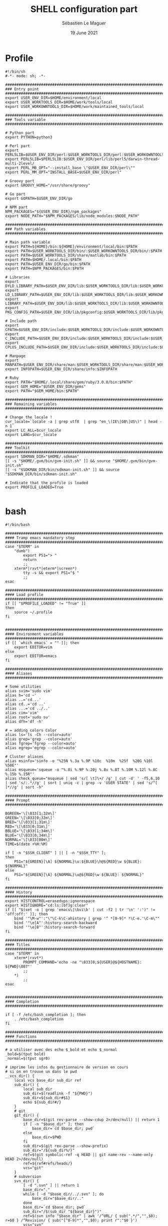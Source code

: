 #+TITLE: SHELL configuration part
#+AUTHOR: Sébastien Le Maguer
#+EMAIL: lemagues@surface
#+DATE: 19 June 2021
#+DESCRIPTION:
#+KEYWORDS:
#+LANGUAGE:  fr
#+OPTIONS:   H:3 num:t toc:t \n:nil @:t ::t |:t ^:t -:t f:t *:t <:t
#+SELECT_TAGS: export
#+EXCLUDE_TAGS: noexport
#+HTML_HEAD: <link rel="stylesheet" type="text/css" href="https://seblemaguer.github.io/css/main.css" />

* Profile
#+begin_src shell :results output replace :tangle ~/.profile
  #!/bin/sh
  #-*- mode: sh; -*-

  ###################################################################################
  ### Entry point
  ###################################################################################
  export USER_ENV_DIR=$HOME/environment/local
  export USER_WORKTOOLS_DIR=$HOME/work/tools/local
  export USER_WORKOWNTOOLS_DIR=$HOME/work/maintained_tools/local

  ###################################################################################
  ### Tools variable
  ###################################################################################

  # Python part
  export PYTHON=python3

  # Perl part
  export PERL5LIB=$USER_ENV_DIR/perl:$USER_WORKTOOLS_DIR/perl:$USER_WORKOWNTOOLS_DIR/perl:$PERL5LIB
  export PERL5LIB=$PERL5LIB:$USER_ENV_DIR/perl/lib/perl5/darwin-thread-multi-2level/
  export PERL_MB_OPT="--install_base \"$USER_ENV_DIR/perl\""
  export PERL_MM_OPT="INSTALL_BASE=$USER_ENV_DIR/perl"

  # Groovy part
  export GROOVY_HOME="/usr/share/groovy"

  # Go part
  export GOPATH=$USER_ENV_DIR/go

  # NPM part
  NPM_PACKAGES="${USER_ENV_DIR}/npm_packages"
  export NODE_PATH="$NPM_PACKAGES/lib/node_modules:$NODE_PATH"

  ###################################################################################
  ### Path variables
  ###################################################################################

  # Main path variable
  export PATH=${HOME}/bin:${HOME}/environment/local/bin:$PATH
  export PATH=$USER_WORKTOOLS_DIR/bin/:$USER_WORKOWNTOOLS_DIR/bin/:$PATH
  export PATH=$USER_WORKTOOLS_DIR/share/matlab/bin:$PATH
  export PATH=$HOME/.local/bin:$PATH
  export PATH=$USER_ENV_DIR/go/bin:$PATH
  export PATH=$NPM_PACKAGES/bin:$PATH

  # Libraries
  export DYLD_LIBRARY_PATH=$USER_ENV_DIR/lib:$USER_WORKTOOLS_DIR/lib:$USER_WORKOWNTOOLS_DIR/lib:/usr/local/opt/icu4c/lib/:$HOME/.local/lib:$DYLD_LIBRARY_PATH
  export LD_LIBRARY_PATH=$USER_ENV_DIR/lib:$USER_WORKTOOLS_DIR/lib:$USER_WORKOWNTOOLS_DIR/lib:/usr/local/opt/icu4c/lib/:$HOME/.local/lib:$LD_LIBRARY_PATH
  export LIBRARY_PATH=$USER_ENV_DIR/lib:$USER_WORKTOOLS_DIR/lib:$USER_WORKOWNTOOLS_DIR/lib:/usr/local/opt/icu4c/lib/:$HOME/.local/lib:$LIBRARY_PATH
  export PKG_CONFIG_PATH=$USER_ENV_DIR/lib/pkgconfig:$USER_WORKTOOLS_DIR/lib/pkgconfig:$USER_WORKOWNTOOLS_DIR/lib/pkgconfig:$PKG_CONFIG_PATH

  # Include path
  export CPATH=$USER_ENV_DIR/include:$USER_WORKTOOLS_DIR/include:$USER_WORKOWNTOOLS_DIR/include:/usr/include/jsoncpp/:$CPATH
  export C_INCLUDE_PATH=$USER_ENV_DIR/include:$USER_WORKTOOLS_DIR/include:$USER_WORKOWNTOOLS_DIR/include:/usr/include/jsoncpp/:$C_INCLUDE_PATH
  export CPLUS_INCLUDE_PATH=$USER_ENV_DIR/include:$USER_WORKTOOLS_DIR/include:$USER_WORKOWNTOOLS_DIR/include:/usr/include/jsoncpp/:$CPLUS_INCLUDE_PATH

  # Manpage
  export MANPATH=$USER_ENV_DIR/share/man:$USER_WORKTOOLS_DIR/share/man:$USER_WORKOWNTOOLS_DIR/share/man:$NPM_PACKAGES/share/man:$MANPATH
  export INFOPATH=$USER_ENV_DIR/share/info:$INFOPATH

  # Ruby
  export PATH="$HOME/.local/share/gem/ruby/3.0.0/bin:$PATH"
  export GEM_HOME="$USER_ENV_DIR/gems"
  export PATH="$GEM_HOME/bin:$PATH"

  #################################################################################ex#
  ### Remaining variables
  ###################################################################################

  # Change the locale !
  cur_locale=`locale -a | grep utf8  | grep "en_\(IE\|GB\|US\)" | head -n 1`
  export LC_ALL=$cur_locale
  export LANG=$cur_locale

  ###################################################################################
  ### Toolkit
  ###################################################################################
  export SDKMAN_DIR="$HOME/.sdkman"
  [[ -s "$HOME/.gvm/bin/gvm-init.sh" ]] && source "$HOME/.gvm/bin/gvm-init.sh"
  [[ -s "$SDKMAN_DIR/bin/sdkman-init.sh" ]] && source "$SDKMAN_DIR/bin/sdkman-init.sh"

  # Indicate that the profile is loaded
  export PROFILE_LOADED=True

#+end_src

* bash
#+begin_src shell :results output replace :tangle ~/.bashrc
  #!/bin/bash

  ########################################################################################
  #### Tramp emacs mandatory step
  ########################################################################################
  case "$TERM" in
      "dumb")
          export PS1="> "
          return
          ;;
      xterm*|rxvt*|eterm*|screen*)
          tty -s && export PS1="$ "
          ;;
  esac

  ########################################################################################
  #### Load profile
  ########################################################################################
  if [[ "$PROFILE_LOADED" != "True" ]]
  then
      source ~/.profile
  fi


  ########################################################################################
  #### Environment variables
  ########################################################################################
  if [[ `which emacs` = "" ]]; then
      export EDITOR=vim
  else
      export EDITOR=emacs
  fi

  ########################################################################################
  #### Aliases
  ########################################################################################

  # Some utilities
  alias svim='sudo vim'
  alias h='cd ~'
  alias ..='cd ..'
  alias cd..='cd ..'
  alias ...='cd ../..'
  alias cim='vim'
  alias root='sudo su'
  alias dfh='df -h'

  # = adding colors Color
  alias ls='ls -Ch --color=auto'
  alias grep='grep --color=auto'
  alias fgrep='fgrep --color=auto'
  alias egrep='egrep --color=auto'

  # Cluster aliases
  alias msinfo='sinfo -o "%25N %.3a %.9P %10c  %10m  %25f  %20G %10l %50E"'
  alias msqueue='squeue -o "%.8i %.9P %.20j %.8u %.8T %.10M %.12l %.8C %.15b %.15R"'
  alias check_queue="msqueue | sed 's/[ \t]\+/ /g' | cut -d' ' -f5,6,10 | sed 's/:.*//g' | sort | uniq -c | grep -v 'USER STATE' | sed 's/^[ ]*//g' | sort -h"

  ########################################################################################
  #### Prompt
  ########################################################################################

  BGREEN='\[\033[1;32m\]'
  GREEN='\[\033[0;32m\]'
  BRED='\[\033[1;31m\]'
  RED='\[\033[0;31m\]'
  BBLUE='\[\033[1;34m\]'
  BLUE='\[\033[0;34m\]'
  NORMAL='\[\033[00m\]'
  TIME=$(date +%H:%M)

  if [ -n "$SSH_CLIENT" ] || [ -n "$SSH_TTY" ];
  then
      PS1="${GREEN}[\A] ${NORMAL}\u:${BLUE}\h@${RED}\w ${BLUE}: ${NORMAL}"
  else
      PS1="${GREEN}[\A] ${NORMAL}\u@${RED}\w ${BLUE}: ${NORMAL}"
  fi

  ########################################################################################
  #### History
  ########################################################################################
  export HISTCONTROL=erasedups:ignorespace
  export HISTIGNORE="cd:ls:[bf]g:clear"
  if [[ "$(set -o | grep 'emacs\|\bvi\b' | cut -f2 | tr '\n' ':')" != 'off:off:' ]]; then
      bind '"\M-w"':"\"\C-k\C-ahistory | grep '^ *[0-9]* *\C-e.'\C-m\""
      bind '"\e[A"':history-search-backward
      bind '"\e[B"':history-search-forward
  fi

  ########################################################################################
  #### Titles
  ########################################################################################
  case "$TERM" in
      xterm*|rxvt*)
          PROMPT_COMMAND='echo -ne "\033]0;${USER}@${HOSTNAME}: ${PWD}\007"'
          ;;
      ,*)
          ;;
  esac


  ########################################################################################
  #### Completion
  ########################################################################################

  if [ -f /etc/bash_completion ]; then
      . /etc/bash_completion
  fi

  ########################################################################################
  #### Functions
  ########################################################################################

  # a utiliser avec des echo $_bold et echo $_normal
  _bold=$(tput bold)
  _normal=$(tput sgr0)

  # imprime les infos du gestionnaire de version en cours
  # si on en trouve un dans le pwd
  __vcs_dir() {
      local vcs base_dir sub_dir ref
      sub_dir() {
          local sub_dir
          sub_dir=$(readlink -f "${PWD}")
          sub_dir=${sub_dir#$1}
          echo ${sub_dir#/}
      }
      # git
      git_dir() {
          base_dir=$(git rev-parse --show-cdup 2>/dev/null) || return 1
          if [ -n "$base_dir" ]; then
              base_dir=`cd $base_dir; pwd`
          else
              base_dir=$PWD
          fi
          sub_dir=$(git rev-parse --show-prefix)
          sub_dir="/${sub_dir%/}"
          ref=$(git symbolic-ref -q HEAD || git name-rev --name-only HEAD 2>/dev/null)
          ref=${ref#refs/heads/}
          vcs="git"
      }
      # subversion
      svn_dir() {
          [ -d ".svn" ] || return 1
          base_dir="."
          while [ -d "$base_dir/../.svn" ]; do
              base_dir="$base_dir/.."
          done
          base_dir=`cd $base_dir; pwd`
          sub_dir="/$(sub_dir "${base_dir}")"
          ref=$(svn info "$base_dir" | awk '/^URL/ { sub(".*/","",$0); r=$0 } /^Revision/ { sub("[^0-9]*","",$0); print r":"$0 }')
          vcs="svn"
          alias pull="svn up"
          alias commit="svn commit"
          alias push="svn ci"
          alias revert="svn revert"
      }
      # mercurial
      hg_dir() {
          base_dir="."
          while [ ! -d "$base_dir/.hg" ]; do
              base_dir="$base_dir/.."
              [ $(readlink -f "${base_dir}") = "/" ] && return 1
          done
          base_dir=$(readlink -f "$base_dir")
          sub_dir="/$(sub_dir "${base_dir}")"
          ref=$(< "${base_dir}/.hg/branch")
          hgqtop=$(hg qtop)
          if [[ $hgqtop == 'No patches applied' ]]; then
              extra=""
          else
              extra=" >> $hgqtop"
          fi
          vcs="hg"
      }
      hg_dir || git_dir || svn_dir || base_dir="$PWD"
      echo "${vcs:+($vcs)}${_bold}${base_dir/$HOME/~}${_normal}${vcs:+[$ref]${_bold}${sub_dir}${_normal}$extra}"
  }

  # >>> conda initialize >>>
  # !! Contents within this block are managed by 'conda init' !!
  __conda_setup="$('/home/lemagues/environment/local/miniconda3/bin/conda' 'shell.bash' 'hook' 2> /dev/null)"
  if [ $? -eq 0 ]; then
      eval "$__conda_setup"
  else
      if [ -f "/home/lemagues/environment/local/miniconda3/etc/profile.d/conda.sh" ]; then
          . "/home/lemagues/environment/local/miniconda3/etc/profile.d/conda.sh"
      else
          export PATH="/home/lemagues/environment/local/miniconda3/bin:$PATH"
      fi
  fi
  unset __conda_setup
  # <<< conda initialize <<<


  #THIS MUST BE AT THE END OF THE FILE FOR SDKMAN TO WORK!!!
  export SDKMAN_DIR="/home/lemagues/.sdkman"
  [[ -s "/home/lemagues/.sdkman/bin/sdkman-init.sh" ]] && source "/home/lemagues/.sdkman/bin/sdkman-init.sh"

#+end_src

* zsh
#+begin_src shell :results output replace :tangle ~/.zshrc
  #!/bin/zsh

  # Load profile
  if [[ "$PROFILE_LOADED" != "True" ]]
  then
      source ~/.profile
  fi

  if [[ "$TERM" == "dumb" ]]
  then
      unsetopt zle
      unsetopt prompt_cr
      unsetopt prompt_subst
      unfunction precmd
      unfunction preexec
      PS1='$ '
      return
  fi

  bindkey -e

  export TERM="xterm-256color"

  # Enable Powerlevel10k instant prompt. Should stay close to the top of ~/.zshrc.
  # Initialization code that may require console input (password prompts, [y/n]
  # confirmations, etc.) must go above this block; everything else may go below.
  if [[ -r "${XDG_CACHE_HOME:-$HOME/.cache}/p10k-instant-prompt-${(%):-%n}.zsh" ]]; then
      source "${XDG_CACHE_HOME:-$HOME/.cache}/p10k-instant-prompt-${(%):-%n}.zsh"
  fi

  ########################################################################################
  #### Basics
  ########################################################################################
  if ! type "emacs" > /dev/null; then
      export EDITOR=vim
  else
      export EDITOR=emacs
  fi

  # Load Antigen
  export ANTIGEN="$HOME/.antigen/"
  if [[ ! -d $ANTIGEN ]]; then
      git clone https://github.com/zsh-users/antigen.git $ANTIGEN
  fi
  source $ANTIGEN/antigen.zsh

  # VCS bundle
  antigen bundle git
  antigen bundle github
  antigen bundle unixorn/bitbucket-git-helpers.plugin.zsh
  antigen bundle denolfe/zsh-travis

  # Aliases
  antigen bundle djui/alias-tips

  # Completion/helpers
  antigen bundle zsh-users/zsh-completions
  antigen bundle zsh-users/zsh-autosuggestions
  antigen bundle sudo
  antigen bundle command-not-found

  # Antigen Bundles
  antigen bundle tmuxinator
  antigen bundle rupa/z

  antigen bundle docker
  antigen bundle rsync

  antigen bundle colored-man-pages
  antigen bundle kennethreitz/autoenv

  # For SSH, starting ssh-agent is annoying
  antigen bundle ssh-agent

  # Node Plugins
  antigen bundle coffee
  antigen bundle node
  antigen bundle npm
  antigen bundle grunt

  # Python Plugins
  antigen bundle pip
  antigen bundle python
  antigen bundle virtualenv

  # Java & gradle
  antigen bundle gradle/gradle-completion
  antigen bundle gvm

  # oh-my-zsh
  antigen use oh-my-zsh

  # Theme
  antigen theme romkatv/powerlevel10k

  # Distro specific
  # OS specific plugins (comming from https://github.com/seagle0128/dotfiles/blob/master/.zshrc)
  if [[ $OSTYPE == darwin* ]]; then
      antigen bundle brew
      antigen bundle brew-cask
      antigen bundle osx
  elif [[ $OSTYPE == linux* ]]; then
      if command -v apt-get >/dev/null 2>&1; then
          antigen bundle ubuntu
          alias agua='aguu -y && agar -y && aga -y'
      elif command -v pacman >/dev/null 2>&1; then
          antigen bundle archlinux
      fi
  fi

  # Highlighting
  antigen bundle zsh-users/zsh-syntax-highlighting

  # Tell Antigen that you're done.
  antigen apply


  ########################################################################################
  #### Use .ssh/config for completion
  ########################################################################################
  zstyle -s ':completion:*:hosts' hosts _ssh_config
  [[ -r ~/.ssh/config ]] && _ssh_config+=($(cat ~/.ssh/config | sed -ne 's/Host[=\t ]//p'))
  zstyle ':completion:*:hosts' hosts $_ssh_config


  ########################################################################################
  #### Aliases / Helpers
  ########################################################################################
  # Some
  alias vi='vim'

  # Coloring some command
  alias mvn="mvn-color"
  alias grep='grep --color=auto'
  alias fgrep='fgrep --color=auto'
  alias egrep='egrep --color=auto'

  # Network
  alias rsync="rsync --protect-args --exclude-from=$HOME/.rsyncignore"

  # Emacs helper
  alias tangle_emacs_conf="emacs -Q --batch --eval \"(progn (require 'ob-tangle) (dolist (file command-line-args-left) (with-current-buffer (find-file-noselect file) (org-babel-tangle))))\" \"~/.emacs.d/README.org\""

  ########################################################################################
  #### Options
  ########################################################################################
  # = History
  HISTSIZE=1000
  SAVEHIST=1000
  HISTFILE=~/.history
  APPEND_HISTORY=true
  HIST_EXPIRE_DUPS_FIRST=true
  HIST_ALLOW_CLOBBER=true
  HIST_IGNORE_SPACE=true
  HIST_SAVE_NO_DUPS=true

  # = Diverse
  AUTO_CD=true

  ########################################################################################
  #### Emacs/Vterm specifics
  ########################################################################################

  if [[ "$INSIDE_EMACS" = 'vterm' ]]
  then
      vterm_printf(){
          if [ -n "$TMUX" ] && ([ "${TERM%%-*}" = "tmux" ] || [ "${TERM%%-*}" = "screen" ] ); then
              # Tell tmux to pass the escape sequences through
              printf "\ePtmux;\e\e]%s\007\e\\" "$1"
          elif [ "${TERM%%-*}" = "screen" ]; then
              # GNU screen (screen, screen-256color, screen-256color-bce)
              printf "\eP\e]%s\007\e\\" "$1"
          else
              printf "\e]%s\e\\" "$1"
          fi
      }

      vterm_cmd() {
          local vterm_elisp
          vterm_elisp=""
          while [ $# -gt 0 ]; do
              vterm_elisp="$vterm_elisp""$(printf '"%s" ' "$(printf "%s" "$1" | sed -e 's|\\|\\\\|g' -e 's|"|\\"|g')")"
              shift
          done
          vterm_printf "51;E$vterm_elisp"
      }

      open_file_below() {
          vterm_cmd find-file-below "$(realpath "${@:-.}")"
      }

      vterm_set_directory() {
          vterm_cmd update-pwd "$PWD/"
      }

      alias clear='vterm_printf "51;Evterm-clear-scrollback";tput clear'

      if [[ -n ${EMACS_VTERM_PATH} ]] && \
          [[ -f ${EMACS_VTERM_PATH}/etc/emacs-vterm-bash.sh ]]
      then
          source ${EMACS_VTERM_PATH}/etc/emacs-vterm-bash.sh
      fi

      # To customize prompt, run `p10k configure` or edit ~/.p10k.zsh.
      [[ ! -f ~/.config/zsh/emacs_p10k.zsh ]] || source ~/.config/zsh/emacs_p10k.zsh
  else
      # To customize prompt, run `p10k configure` or edit ~/.p10k.zsh.
      [[ ! -f ~/.config/zsh/default_p10k.zsh ]] || source ~/.config/zsh/default_p10k.zsh
  fi

  ########################################################################################
  #### Environment toolks
  ########################################################################################

  ## Conda
  # !! Contents within this block are managed by 'conda init' !!
  __conda_setup="$('/home/lemagues/environment/local/miniconda3/bin/conda' 'shell.zsh' 'hook' 2> /dev/null)"
  if [ $? -eq 0 ]; then
      eval "$__conda_setup"
  else
      if [ -f "/home/lemagues/environment/local/miniconda3/etc/profile.d/conda.sh" ]; then
          . "/home/lemagues/environment/local/miniconda3/etc/profile.d/conda.sh"
      else
          export PATH="/home/lemagues/environment/local/miniconda3/bin:$PATH"
      fi
  fi
  unset __conda_setup
  # <<< conda initialize <<<

  ## SDKMAN
  export SDKMAN_DIR="/home/lemagues/.sdkman"
  [[ -s "/home/lemagues/.sdkman/bin/sdkman-init.sh" ]] && source "/home/lemagues/.sdkman/bin/sdkman-init.sh"
#+end_src

* COMMENT some extra configuration
